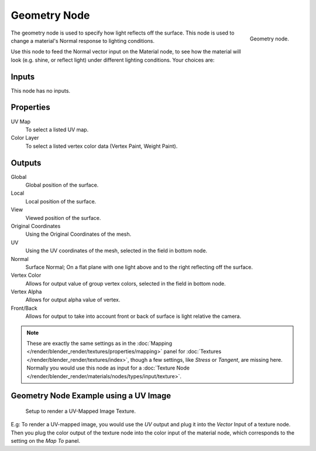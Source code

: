 
*************
Geometry Node
*************

.. figure:: /images/render_blender-render_materials_nodes_types_input_geometry_node.png
   :align: right

   Geometry node.

The geometry node is used to specify how light reflects off the surface.
This node is used to change a material's Normal response to lighting conditions.

Use this node to feed the Normal vector input on the Material node,
to see how the material will look (e.g. shine, or reflect light)
under different lighting conditions. Your choices are:


Inputs
======

This node has no inputs.


Properties
==========

UV Map
   To select a listed UV map.
Color Layer
   To select a listed vertex color data (Vertex Paint, Weight Paint).


Outputs
=======

Global
   Global position of the surface.
Local
   Local position of the surface.
View
   Viewed position of the surface.
Original Coordinates
   Using the Original Coordinates of the mesh.
UV
   Using the UV coordinates of the mesh, selected in the field in bottom node.
Normal
   Surface Normal; On a flat plane with one light above and to the right reflecting off the surface.
Vertex Color
   Allows for output value of group vertex colors, selected in the field in bottom node.
Vertex Alpha
   Allows for output alpha value of vertex.
Front/Back
   Allows for output to take into account front or back of surface is light relative the camera.

.. note::

   These are exactly the same settings as in
   the :doc:`Mapping </render/blender_render/textures/properties/mapping>` panel for
   :doc:`Textures </render/blender_render/textures/index>`,
   though a few settings, like *Stress* or *Tangent*, are missing here.
   Normally you would use this node as input for
   a :doc:`Texture Node </render/blender_render/materials/nodes/types/input/texture>`.


Geometry Node Example using a UV Image
======================================

.. figure:: /images/render_blender-render_materials_nodes_types_input_geometry_example.png

   Setup to render a UV-Mapped Image Texture.

E.g: To render a UV-mapped image,
you would use the *UV* output and plug it into the *Vector* Input of a texture node.
Then you plug the color output of the texture node into the color input of the material node,
which corresponds to the setting on the *Map To* panel.
